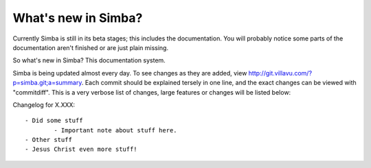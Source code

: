 What's new in Simba?
====================

Currently Simba is still in its beta stages; this includes the documentation.
You will probably notice some parts of the documentation aren't finished or are just
plain missing. 

So what's new in Simba? This documentation system.

Simba is being updated almost every day. To see changes as they are added, view
http://git.villavu.com/?p=simba.git;a=summary. Each commit should be explained
tersely in one line, and the exact changes can be viewed with "commitdiff". This
is a very verbose list of changes, large features or changes will be listed below:

Changelog for X.XXX::

	- Did some stuff
		- Important note about stuff here.
	- Other stuff
	- Jesus Christ even more stuff!

